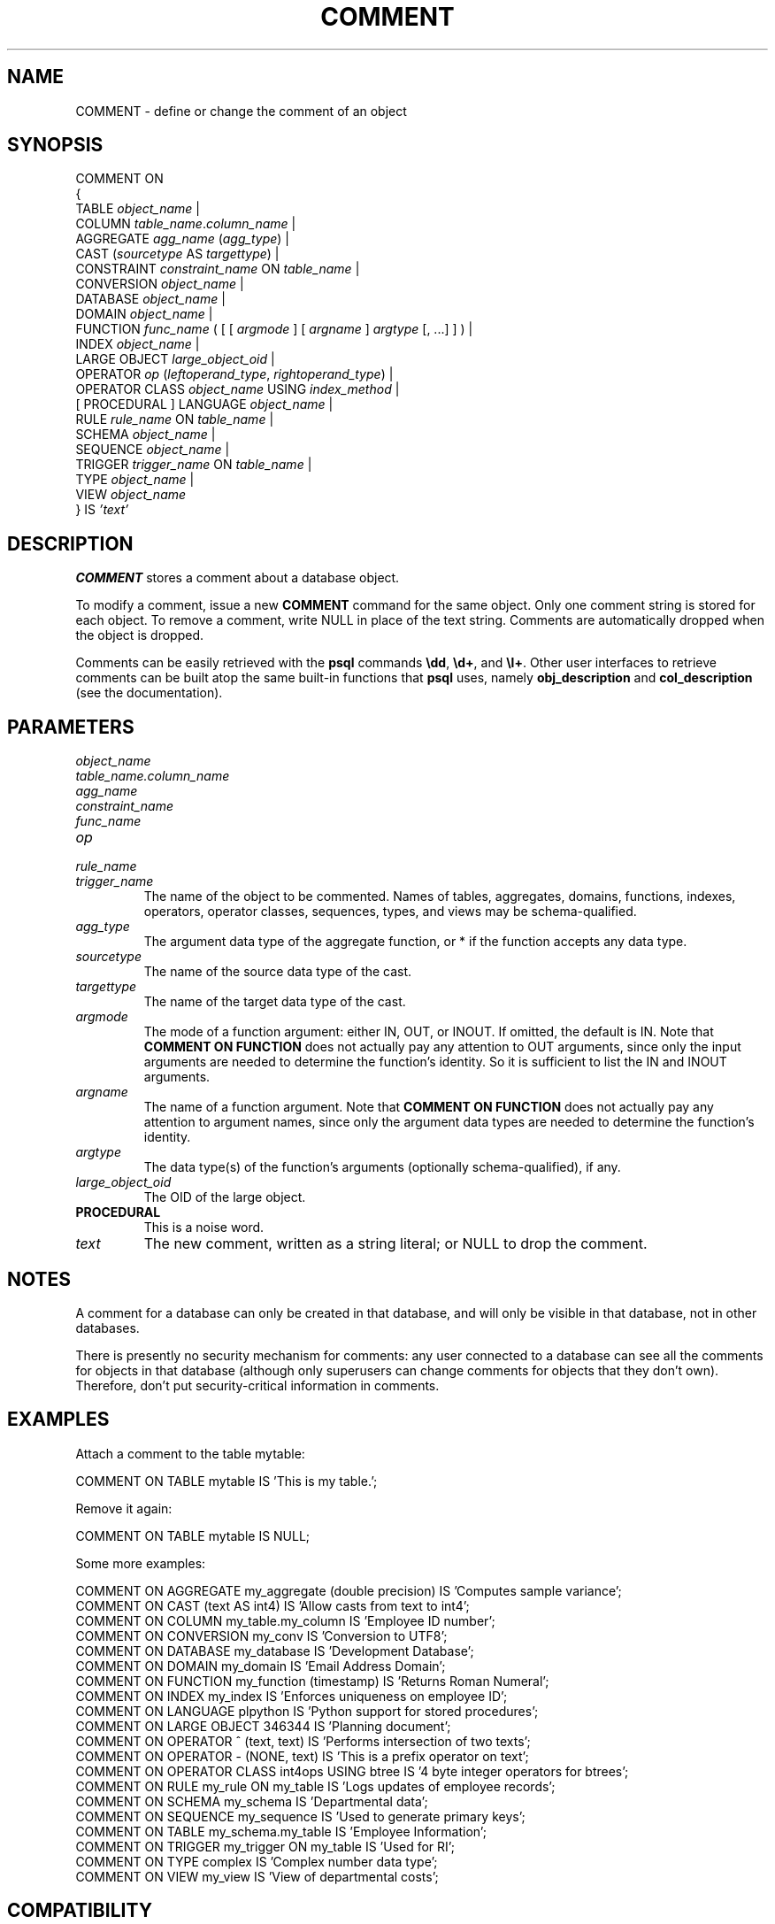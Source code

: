 .\\" auto-generated by docbook2man-spec $Revision: 1.1.1.1 $
.TH "COMMENT" "" "2007-02-01" "SQL - Language Statements" "SQL Commands"
.SH NAME
COMMENT \- define or change the comment of an object

.SH SYNOPSIS
.sp
.nf
COMMENT ON
{
  TABLE \fIobject_name\fR |
  COLUMN \fItable_name\fR.\fIcolumn_name\fR |
  AGGREGATE \fIagg_name\fR (\fIagg_type\fR) |
  CAST (\fIsourcetype\fR AS \fItargettype\fR) |
  CONSTRAINT \fIconstraint_name\fR ON \fItable_name\fR |
  CONVERSION \fIobject_name\fR |
  DATABASE \fIobject_name\fR |
  DOMAIN \fIobject_name\fR |
  FUNCTION \fIfunc_name\fR ( [ [ \fIargmode\fR ] [ \fIargname\fR ] \fIargtype\fR [, ...] ] ) |
  INDEX \fIobject_name\fR |
  LARGE OBJECT \fIlarge_object_oid\fR |
  OPERATOR \fIop\fR (\fIleftoperand_type\fR, \fIrightoperand_type\fR) |
  OPERATOR CLASS \fIobject_name\fR USING \fIindex_method\fR |
  [ PROCEDURAL ] LANGUAGE \fIobject_name\fR |
  RULE \fIrule_name\fR ON \fItable_name\fR |
  SCHEMA \fIobject_name\fR |
  SEQUENCE \fIobject_name\fR |
  TRIGGER \fItrigger_name\fR ON \fItable_name\fR |
  TYPE \fIobject_name\fR |
  VIEW \fIobject_name\fR
} IS \fI'text'\fR
.sp
.fi
.SH "DESCRIPTION"
.PP
\fBCOMMENT\fR stores a comment about a database object.
.PP
To modify a comment, issue a new \fBCOMMENT\fR command for the
same object. Only one comment string is stored for each object.
To remove a comment, write NULL in place of the text
string.
Comments are automatically dropped when the object is dropped.
.PP
Comments can be
easily retrieved with the \fBpsql\fR commands
\fB\\dd\fR, \fB\\d+\fR, and \fB\\l+\fR.
Other user interfaces to retrieve comments can be built atop
the same built-in functions that \fBpsql\fR uses, namely
\fBobj_description\fR and \fBcol_description\fR
(see the documentation).
.SH "PARAMETERS"
.TP
\fB\fIobject_name\fB\fR
.TP
\fB\fItable_name.column_name\fB\fR
.TP
\fB\fIagg_name\fB\fR
.TP
\fB\fIconstraint_name\fB\fR
.TP
\fB\fIfunc_name\fB\fR
.TP
\fB\fIop\fB\fR
.TP
\fB\fIrule_name\fB\fR
.TP
\fB\fItrigger_name\fB\fR
The name of the object to be commented. Names of tables,
aggregates, domains, functions, indexes, operators, operator classes,
sequences, types, and views may be schema-qualified.
.TP
\fB\fIagg_type\fB\fR
The argument data type of the aggregate function, or
* if the function accepts any data type.
.TP
\fB\fIsourcetype\fB\fR
The name of the source data type of the cast.
.TP
\fB\fItargettype\fB\fR
The name of the target data type of the cast.
.TP
\fB\fIargmode\fB\fR
The mode of a function argument: either IN, OUT,
or INOUT. If omitted, the default is IN.
Note that \fBCOMMENT ON FUNCTION\fR does not actually pay
any attention to OUT arguments, since only the input
arguments are needed to determine the function's identity.
So it is sufficient to list the IN and INOUT
arguments.
.TP
\fB\fIargname\fB\fR
The name of a function argument.
Note that \fBCOMMENT ON FUNCTION\fR does not actually pay
any attention to argument names, since only the argument data
types are needed to determine the function's identity.
.TP
\fB\fIargtype\fB\fR
The data type(s) of the function's arguments (optionally 
schema-qualified), if any.
.TP
\fB\fIlarge_object_oid\fB\fR
The OID of the large object.
.TP
\fBPROCEDURAL\fR
This is a noise word.
.TP
\fB\fItext\fB\fR
The new comment, written as a string literal; or NULL
to drop the comment.
.SH "NOTES"
.PP
A comment for a database can only be created in that database,
and will only be visible in that database, not in other databases.
.PP
There is presently no security mechanism for comments: any user
connected to a database can see all the comments for objects in
that database (although only superusers can change comments for
objects that they don't own). Therefore, don't put
security-critical information in comments.
.SH "EXAMPLES"
.PP
Attach a comment to the table mytable:
.sp
.nf
COMMENT ON TABLE mytable IS 'This is my table.';
.sp
.fi
Remove it again:
.sp
.nf
COMMENT ON TABLE mytable IS NULL;
.sp
.fi
.PP
Some more examples:
.sp
.nf
COMMENT ON AGGREGATE my_aggregate (double precision) IS 'Computes sample variance';
COMMENT ON CAST (text AS int4) IS 'Allow casts from text to int4';
COMMENT ON COLUMN my_table.my_column IS 'Employee ID number';
COMMENT ON CONVERSION my_conv IS 'Conversion to UTF8';
COMMENT ON DATABASE my_database IS 'Development Database';
COMMENT ON DOMAIN my_domain IS 'Email Address Domain';
COMMENT ON FUNCTION my_function (timestamp) IS 'Returns Roman Numeral';
COMMENT ON INDEX my_index IS 'Enforces uniqueness on employee ID';
COMMENT ON LANGUAGE plpython IS 'Python support for stored procedures';
COMMENT ON LARGE OBJECT 346344 IS 'Planning document';
COMMENT ON OPERATOR ^ (text, text) IS 'Performs intersection of two texts';
COMMENT ON OPERATOR - (NONE, text) IS 'This is a prefix operator on text';
COMMENT ON OPERATOR CLASS int4ops USING btree IS '4 byte integer operators for btrees';
COMMENT ON RULE my_rule ON my_table IS 'Logs updates of employee records';
COMMENT ON SCHEMA my_schema IS 'Departmental data';
COMMENT ON SEQUENCE my_sequence IS 'Used to generate primary keys';
COMMENT ON TABLE my_schema.my_table IS 'Employee Information';
COMMENT ON TRIGGER my_trigger ON my_table IS 'Used for RI';
COMMENT ON TYPE complex IS 'Complex number data type';
COMMENT ON VIEW my_view IS 'View of departmental costs';
.sp
.fi
.SH "COMPATIBILITY"
.PP
There is no \fBCOMMENT\fR command in the SQL standard.
